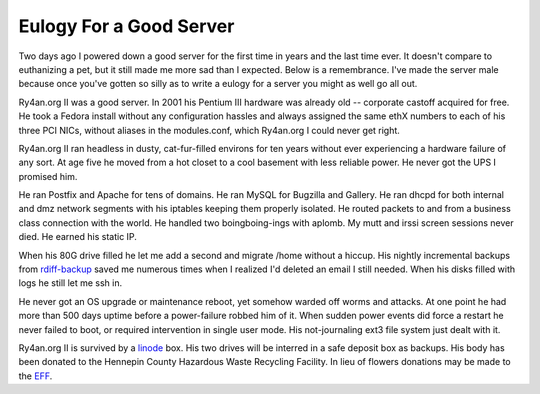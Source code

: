 Eulogy For a Good Server
========================

Two days ago I powered down a good server for the first time in years and the
last time ever.  It doesn't compare to euthanizing a pet, but it still made me
more sad than I expected.  Below is a remembrance.  I've made the server male
because once you've gotten so silly as to write a eulogy for a server you might
as well go all out.

Ry4an.org II was a good server.  In 2001 his Pentium III hardware was already
old -- corporate castoff acquired for free.  He took a Fedora install without
any configuration hassles and always assigned the same ethX numbers to each of
his three PCI NICs, without aliases in the modules.conf, which Ry4an.org I could
never get right.

Ry4an.org II ran headless in dusty, cat-fur-filled environs for ten years
without ever experiencing a hardware failure of any sort.  At age five he moved
from a hot closet to a cool basement with less reliable power.  He never got the
UPS I promised him.

He ran Postfix and Apache for tens of domains.  He ran MySQL for Bugzilla and
Gallery.  He ran dhcpd for both internal and dmz network segments with his
iptables keeping them properly isolated.  He routed packets to and from
a business class connection with the world.  He handled two boingboing-ings with
aplomb.  My mutt and irssi screen sessions never died.  He earned his static IP.

When his 80G drive filled he let me add a second and migrate /home without
a hiccup.  His nightly incremental backups from rdiff-backup_ saved me numerous
times when I realized I'd deleted an email I still needed.  When his disks
filled with logs he still let me ssh in.

He never got an OS upgrade or maintenance reboot, yet somehow warded off worms
and attacks.  At one point he had more than 500 days uptime before
a power-failure robbed him of it.  When sudden power events did force a restart
he never failed to boot, or required intervention in single user mode.  His
not-journaling ext3 file system just dealt with it.

Ry4an.org II is survived by a linode_ box.  His two drives will be interred in
a safe deposit box as backups.  His body has been donated to the Hennepin County
Hazardous Waste Recycling Facility.  In lieu of flowers donations may be made to
the EFF_.

.. attachment-image:: ry4an.org_2.jpg
   :width: 194px
   :height: 259px
   :alt: Ry4an.org II

.. _rdiff-backup: http://www.nongnu.org/rdiff-backup/
.. _linode: http://www.linode.com/
.. _EFF: http://eff.org

.. tags: meta
